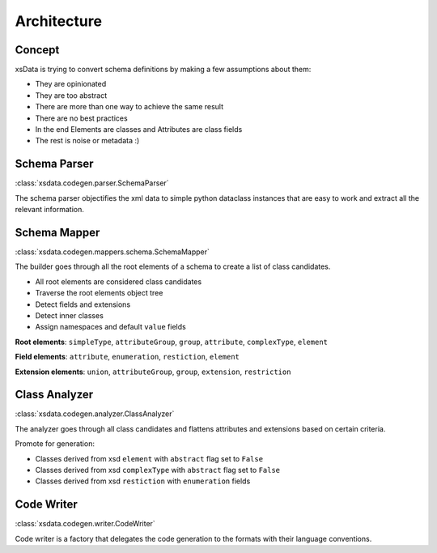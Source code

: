 Architecture
============

Concept
-------

xsData is trying to convert schema definitions by making a few assumptions about them:

* They are opinionated
* They are too abstract
* There are more than one way to achieve the same result
* There are no best practices
* In the end Elements are classes and Attributes are class fields
* The rest is noise or metadata :)


Schema Parser
-------------

:class:`xsdata.codegen.parser.SchemaParser`

The schema parser objectifies the xml data to simple python dataclass instances that
are easy to work and extract all the relevant information.



Schema Mapper
-------------

:class:`xsdata.codegen.mappers.schema.SchemaMapper`

The builder goes through all the root elements of a schema to create a list of class
candidates.

* All root elements are considered class candidates
* Traverse the root elements object tree
* Detect fields and extensions
* Detect inner classes
* Assign namespaces and default ``value`` fields

**Root elements**: ``simpleType``, ``attributeGroup``, ``group``, ``attribute``,
``complexType``, ``element``

**Field elements**: ``attribute``, ``enumeration``, ``restiction``, ``element``

**Extension elements**: ``union``, ``attributeGroup``, ``group``, ``extension``,
``restriction``


Class Analyzer
--------------

:class:`xsdata.codegen.analyzer.ClassAnalyzer`

The analyzer goes through all class candidates and flattens attributes and extensions
based on certain criteria.

Promote for generation:

* Classes derived from xsd ``element`` with ``abstract`` flag set to ``False``
* Classes derived from xsd ``complexType`` with ``abstract`` flag set to ``False``
* Classes derived from xsd ``restiction`` with ``enumeration`` fields


Code Writer
------------

:class:`xsdata.codegen.writer.CodeWriter`

Code writer is a factory that delegates the code generation to the formats with their
language conventions.
